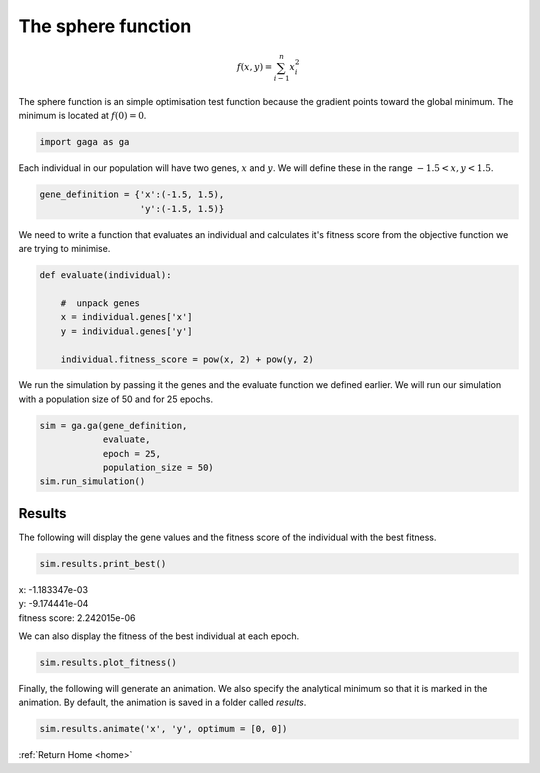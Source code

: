 .. _sphere:

The sphere function
===================
.. image:: ../_static/Sphere_function.jpg
    :align: center
    :width: 45%
    :target: https://en.wikipedia.org/wiki/File:Sphere_function_in_3D.pdf

.. math:: f(x, y) = \sum_{i - 1}^n x_i^2

The sphere function is an simple optimisation test function because the gradient points toward the global minimum. The minimum is located at :math:`f(0) = 0`.

.. code-block:: python

   import gaga as ga

Each individual in our population will have two genes, :math:`x` and :math:`y`. We will define these in the range :math:`-1.5 < x, y < 1.5`. 

.. code-block:: python

    gene_definition = {'x':(-1.5, 1.5),
                       'y':(-1.5, 1.5)}

We need to write a function that evaluates an individual and calculates it's fitness score from the objective function we are trying to minimise.

.. code-block:: python

    def evaluate(individual):

        #  unpack genes
        x = individual.genes['x']
        y = individual.genes['y']
        
        individual.fitness_score = pow(x, 2) + pow(y, 2)

We run the simulation by passing it the genes and the evaluate function we defined earlier. We will run our simulation with a population size of 50 and for 25 epochs. 

.. code-block:: python

    sim = ga.ga(gene_definition,
                evaluate,
                epoch = 25,
                population_size = 50)
    sim.run_simulation()

.. _sphere-results:

Results
-------

The following will display the gene values and the fitness score of the individual with the best fitness.

.. code-block:: python

    sim.results.print_best()

|   x: -1.183347e-03
|   y: -9.174441e-04
|   fitness score: 2.242015e-06

We can also display the fitness of the best individual at each epoch.

.. code-block:: python

    sim.results.plot_fitness()

.. image:: ../_static/sphere_fitness.png
    :align: center
    :width: 45%

Finally, the following will generate an animation. We also specify the analytical minimum so that it is marked in the animation. By default, the animation is saved in a folder called *results*.

.. code-block:: python

    sim.results.animate('x', 'y', optimum = [0, 0])

.. image:: ../_static/sphere.gif
    :align: center
    :width: 45%

:ref:`Return Home <home>`